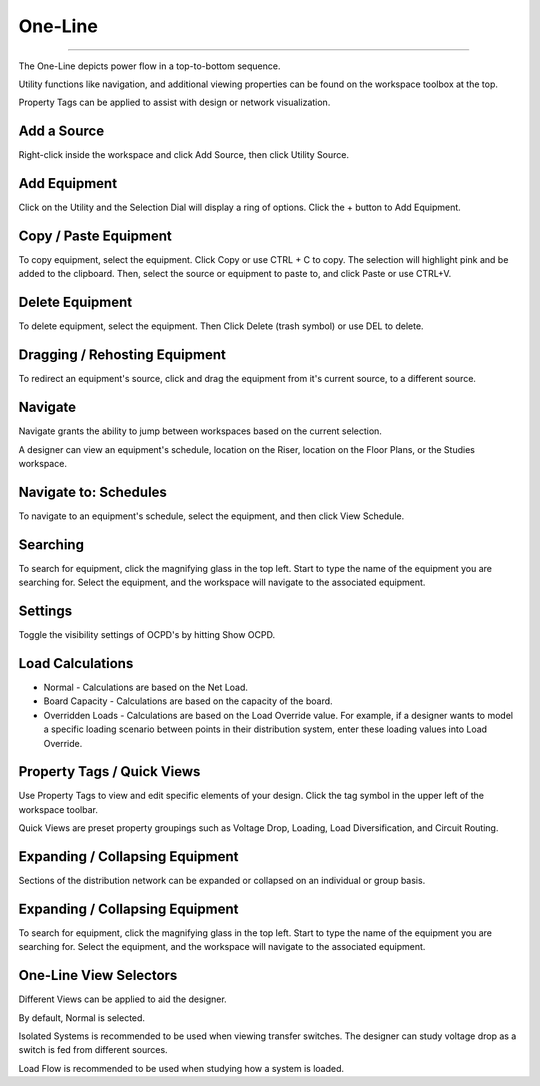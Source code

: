 ########
One-Line
########

*******************************************************************************************************************************************************************************************************************************************************************************************

The One-Line depicts power flow in a top-to-bottom sequence.  

Utility functions like navigation, and additional viewing properties can be found on the workspace toolbox at the top.  

Property Tags can be applied to assist with design or network visualization.

Add a Source
------------
Right-click inside the workspace and click Add Source, then click Utility Source.

Add Equipment
-------------
Click on the Utility and the Selection Dial will display a ring of options.  Click the + button to Add Equipment.

Copy / Paste Equipment
--------------
To copy equipment, select the equipment.  Click Copy or use CTRL + C to copy. The selection will highlight pink and be added to the clipboard.  Then, select the source or equipment to paste to, and click Paste or use CTRL+V.

Delete Equipment
----------------
To delete equipment, select the equipment.  Then Click Delete (trash symbol) or use DEL to delete. 

Dragging / Rehosting Equipment
----------------
To redirect an equipment's source, click and drag the equipment from it's current source, to a different source.

Navigate
--------
Navigate grants the ability to jump between workspaces based on the current selection.

A designer can view an equipment's schedule, location on the Riser, location on the Floor Plans, or the Studies workspace.

Navigate to: Schedules
----------------------
To navigate to an equipment's schedule, select the equipment, and then click View Schedule.

Searching
---------
To search for equipment, click the magnifying glass in the top left.  Start to type the name of the equipment you are searching for.  Select the equipment, and the workspace will navigate to the associated equipment.

Settings
--------
Toggle the visibility settings of OCPD's by hitting Show OCPD.

Load Calculations
-----------------
* Normal - Calculations are based on the Net Load.

* Board Capacity - Calculations are based on the capacity of the board.

* Overridden Loads - Calculations are based on the Load Override value.  For example, if a designer wants to model a specific loading scenario between points in their distribution system, enter these loading values into Load Override.

Property Tags / Quick Views
---------------------------
Use Property Tags to view and edit specific elements of your design.  Click the tag symbol in the upper left of the workspace toolbar.  

Quick Views are preset property groupings such as Voltage Drop, Loading, Load Diversification, and Circuit Routing. 

Expanding / Collapsing Equipment
--------------------------------
Sections of the distribution network can be expanded or collapsed on an individual or group basis.  

Expanding / Collapsing Equipment
--------------------------------
To search for equipment, click the magnifying glass in the top left.  Start to type the name of the equipment you are searching for.  Select the equipment, and the workspace will navigate to the associated equipment.

One-Line View Selectors
-----------------------
Different Views can be applied to aid the designer.  

By default, Normal is selected.  

Isolated Systems is recommended to be used when viewing transfer switches.  The designer can study voltage drop as a switch is fed from different sources.

Load Flow is recommended to be used when studying how a system is loaded.
